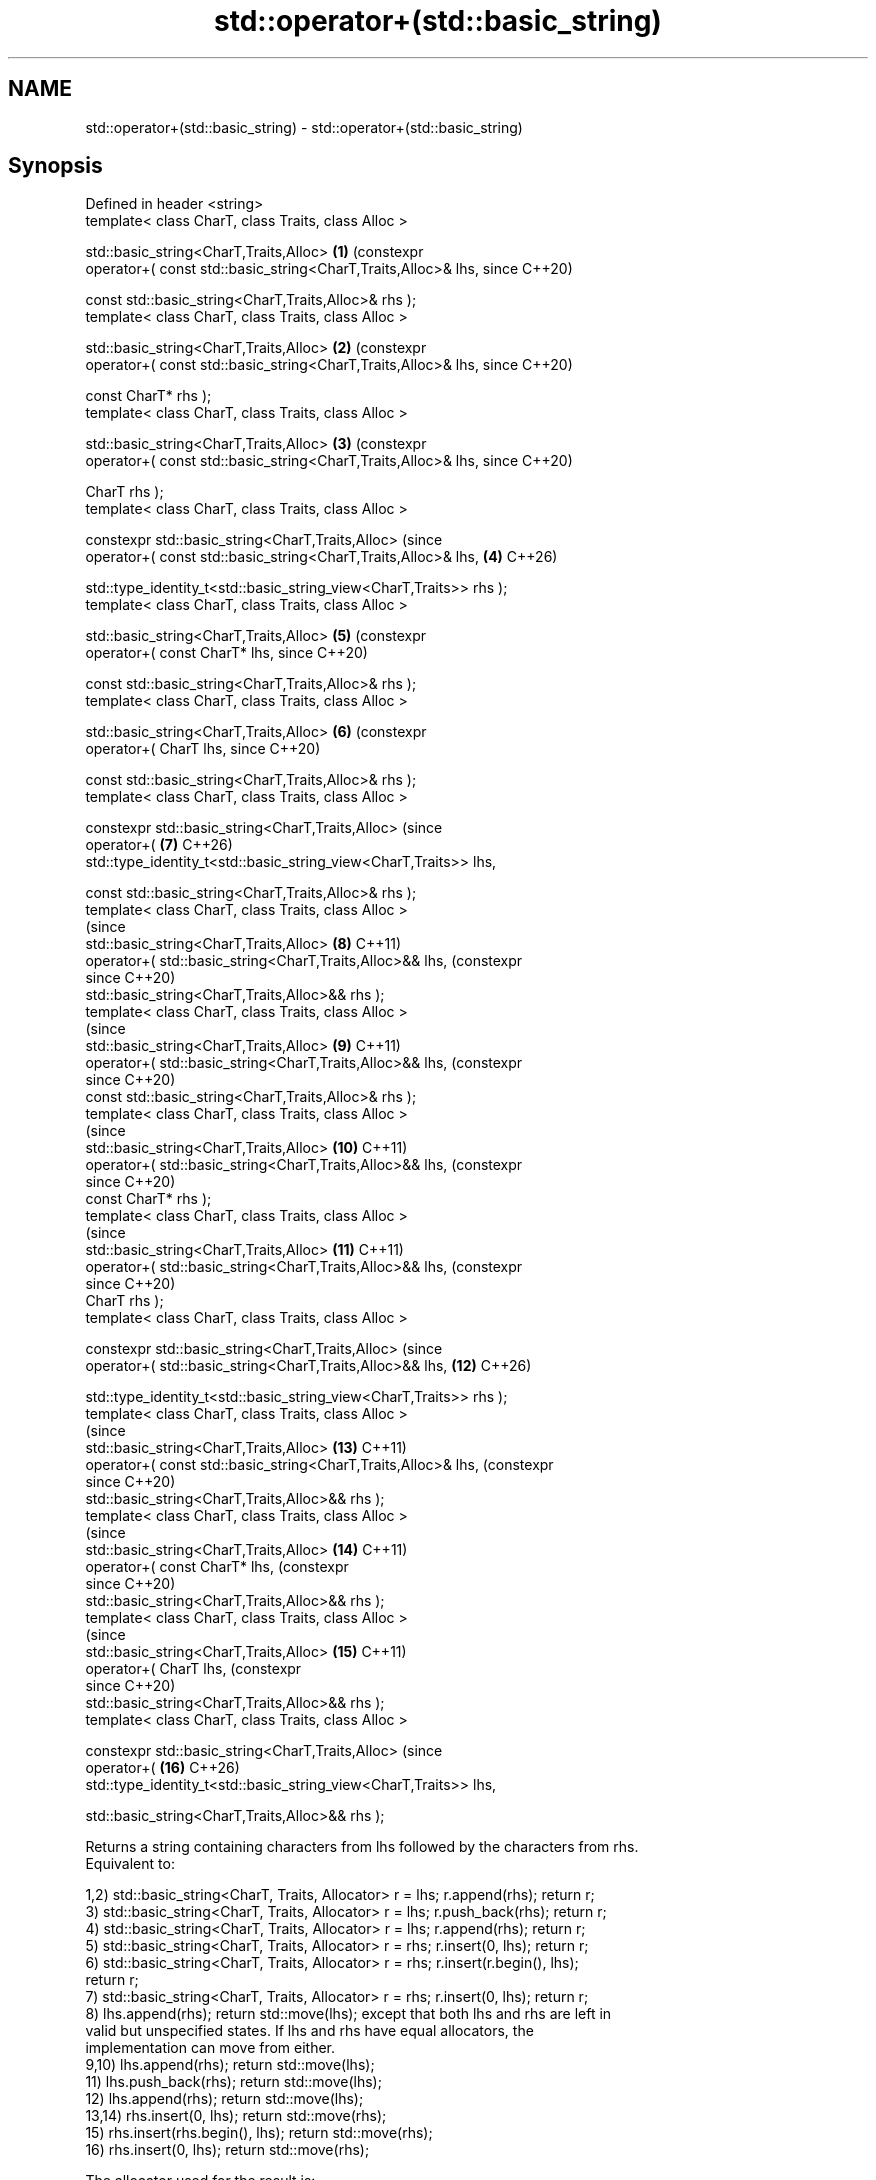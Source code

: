 .TH std::operator+(std::basic_string) 3 "2024.06.10" "http://cppreference.com" "C++ Standard Libary"
.SH NAME
std::operator+(std::basic_string) \- std::operator+(std::basic_string)

.SH Synopsis
   Defined in header <string>
   template< class CharT, class Traits, class Alloc >

   std::basic_string<CharT,Traits,Alloc>                              \fB(1)\fP  (constexpr
       operator+( const std::basic_string<CharT,Traits,Alloc>& lhs,        since C++20)

                  const std::basic_string<CharT,Traits,Alloc>& rhs );
   template< class CharT, class Traits, class Alloc >

   std::basic_string<CharT,Traits,Alloc>                              \fB(2)\fP  (constexpr
       operator+( const std::basic_string<CharT,Traits,Alloc>& lhs,        since C++20)

                  const CharT* rhs );
   template< class CharT, class Traits, class Alloc >

   std::basic_string<CharT,Traits,Alloc>                              \fB(3)\fP  (constexpr
       operator+( const std::basic_string<CharT,Traits,Alloc>& lhs,        since C++20)

                  CharT rhs );
   template< class CharT, class Traits, class Alloc >

   constexpr std::basic_string<CharT,Traits,Alloc>                         (since
       operator+( const std::basic_string<CharT,Traits,Alloc>& lhs,   \fB(4)\fP  C++26)


    std::type_identity_t<std::basic_string_view<CharT,Traits>> rhs );
   template< class CharT, class Traits, class Alloc >

   std::basic_string<CharT,Traits,Alloc>                              \fB(5)\fP  (constexpr
       operator+( const CharT* lhs,                                        since C++20)

                  const std::basic_string<CharT,Traits,Alloc>& rhs );
   template< class CharT, class Traits, class Alloc >

   std::basic_string<CharT,Traits,Alloc>                              \fB(6)\fP  (constexpr
       operator+( CharT lhs,                                               since C++20)

                  const std::basic_string<CharT,Traits,Alloc>& rhs );
   template< class CharT, class Traits, class Alloc >

   constexpr std::basic_string<CharT,Traits,Alloc>                         (since
       operator+(                                                     \fB(7)\fP  C++26)
   std::type_identity_t<std::basic_string_view<CharT,Traits>> lhs,

                  const std::basic_string<CharT,Traits,Alloc>& rhs );
   template< class CharT, class Traits, class Alloc >
                                                                           (since
   std::basic_string<CharT,Traits,Alloc>                              \fB(8)\fP  C++11)
       operator+( std::basic_string<CharT,Traits,Alloc>&& lhs,             (constexpr
                                                                           since C++20)
                  std::basic_string<CharT,Traits,Alloc>&& rhs );
   template< class CharT, class Traits, class Alloc >
                                                                           (since
   std::basic_string<CharT,Traits,Alloc>                              \fB(9)\fP  C++11)
       operator+( std::basic_string<CharT,Traits,Alloc>&& lhs,             (constexpr
                                                                           since C++20)
                  const std::basic_string<CharT,Traits,Alloc>& rhs );
   template< class CharT, class Traits, class Alloc >
                                                                           (since
   std::basic_string<CharT,Traits,Alloc>                              \fB(10)\fP C++11)
       operator+( std::basic_string<CharT,Traits,Alloc>&& lhs,             (constexpr
                                                                           since C++20)
                  const CharT* rhs );
   template< class CharT, class Traits, class Alloc >
                                                                           (since
   std::basic_string<CharT,Traits,Alloc>                              \fB(11)\fP C++11)
       operator+( std::basic_string<CharT,Traits,Alloc>&& lhs,             (constexpr
                                                                           since C++20)
                  CharT rhs );
   template< class CharT, class Traits, class Alloc >

   constexpr std::basic_string<CharT,Traits,Alloc>                         (since
       operator+( std::basic_string<CharT,Traits,Alloc>&& lhs,        \fB(12)\fP C++26)


    std::type_identity_t<std::basic_string_view<CharT,Traits>> rhs );
   template< class CharT, class Traits, class Alloc >
                                                                           (since
   std::basic_string<CharT,Traits,Alloc>                              \fB(13)\fP C++11)
       operator+( const std::basic_string<CharT,Traits,Alloc>& lhs,        (constexpr
                                                                           since C++20)
                  std::basic_string<CharT,Traits,Alloc>&& rhs );
   template< class CharT, class Traits, class Alloc >
                                                                           (since
   std::basic_string<CharT,Traits,Alloc>                              \fB(14)\fP C++11)
       operator+( const CharT* lhs,                                        (constexpr
                                                                           since C++20)
                  std::basic_string<CharT,Traits,Alloc>&& rhs );
   template< class CharT, class Traits, class Alloc >
                                                                           (since
   std::basic_string<CharT,Traits,Alloc>                              \fB(15)\fP C++11)
       operator+( CharT lhs,                                               (constexpr
                                                                           since C++20)
                  std::basic_string<CharT,Traits,Alloc>&& rhs );
   template< class CharT, class Traits, class Alloc >

   constexpr std::basic_string<CharT,Traits,Alloc>                         (since
       operator+(                                                     \fB(16)\fP C++26)
   std::type_identity_t<std::basic_string_view<CharT,Traits>> lhs,

                  std::basic_string<CharT,Traits,Alloc>&& rhs );

   Returns a string containing characters from lhs followed by the characters from rhs.
   Equivalent to:

   1,2) std::basic_string<CharT, Traits, Allocator> r = lhs; r.append(rhs); return r;
   3) std::basic_string<CharT, Traits, Allocator> r = lhs; r.push_back(rhs); return r;
   4) std::basic_string<CharT, Traits, Allocator> r = lhs; r.append(rhs); return r;
   5) std::basic_string<CharT, Traits, Allocator> r = rhs; r.insert(0, lhs); return r;
   6) std::basic_string<CharT, Traits, Allocator> r = rhs; r.insert(r.begin(), lhs);
   return r;
   7) std::basic_string<CharT, Traits, Allocator> r = rhs; r.insert(0, lhs); return r;
   8) lhs.append(rhs); return std::move(lhs); except that both lhs and rhs are left in
   valid but unspecified states. If lhs and rhs have equal allocators, the
   implementation can move from either.
   9,10) lhs.append(rhs); return std::move(lhs);
   11) lhs.push_back(rhs); return std::move(lhs);
   12) lhs.append(rhs); return std::move(lhs);
   13,14) rhs.insert(0, lhs); return std::move(rhs);
   15) rhs.insert(rhs.begin(), lhs); return std::move(rhs);
   16) rhs.insert(0, lhs); return std::move(rhs);

The allocator used for the result is:

1-4)
std::allocator_traits<Alloc>::select_on_container_copy_construction(lhs.get_allocator())
5-7)
std::allocator_traits<Alloc>::select_on_container_copy_construction(rhs.get_allocator())
8-12) lhs.get_allocator()
13-16) rhs.get_allocator()
                                                                                         (since
In other words:                                                                          C++11)

  * If one operand is a basic_string rvalue, its allocator is used.
  * Otherwise, select_on_container_copy_construction is used on the allocator of the
    lvalue basic_string operand.

In each case, the left operand is preferred when both are basic_strings of the same
value category.

For (8-16), all rvalue basic_string operands are left in valid but unspecified states.

.SH Parameters

         string
   lhs - , string view
         (since C++26), character, or pointer to the first character in a
         null-terminated array
         string
   rhs - , string view
         (since C++26), character, or pointer to the first character in a
         null-terminated array

.SH Return value

   A string containing characters from lhs followed by the characters from rhs
   , using the allocator determined as above
   \fI(since C++11)\fP.

.SH Notes

operator+ should be used with great caution when stateful allocators are involved
(such as when std::pmr::string is used)
\fI(since C++17)\fP. Prior to P1165R1, the allocator used for the result was determined by
historical accident and can vary from overload to overload for no apparent reason.
Moreover, for (1-5), the allocator propagation behavior varies across major standard
library implementations and differs from the behavior depicted in the standard.

Because the allocator used by the result of operator+ is sensitive to value category,
operator+ is not associative with respect to allocator propagation:

using my_string = std::basic_string<char, std::char_traits<char>, my_allocator<char>>;
my_string cat();
const my_string& dog();                                                                     (since
                                                                                            C++11)
my_string meow = /* ... */, woof = /* ... */;
meow + cat() + /* ... */; // uses select_on_container_copy_construction on meow's allocator
woof + dog() + /* ... */; // uses allocator of dog()'s return value instead

meow + woof + meow; // uses select_on_container_copy_construction on meow's allocator
meow + (woof + meow); // uses SOCCC on woof's allocator instead

For a chain of operator+ invocations, the allocator used for the ultimate result may be
controlled by prepending an rvalue basic_string with the desired allocator:

// use my_favorite_allocator for the final result
my_string(my_favorite_allocator) + meow + woof + cat() + dog();

For better and portable control over allocators, member functions like append, insert, and
operator+= should be used on a result string constructed with the desired allocator.

   The usage of std::type_identity_t as parameter in overloads \fB(4)\fP, \fB(7)\fP, \fB(12)\fP,
   and \fB(16)\fP ensures that an object of type std::basic_string<CharT, Traits,
   Allocator> can always be concatenated to an object of a type T with an
   implicit conversion to std::basic_string_view<CharT, Traits>, and vice versa, (since
   as per overload resolution rules.                                             C++26)

    Feature-test macro   Value    Std                   Feature
   __cpp_lib_string_view 202403 (C++26) Concatenation of strings and string
                                        views, overloads \fB(4)\fP, \fB(7)\fP, \fB(12)\fP, \fB(16)\fP

.SH Example


// Run this code

 #include <iostream>
 #include <string>
 #include <string_view>

 int main()
 {
     std::string s1 = "Hello";
     std::string s2 = "world";
     const char* end = "!\\n";
     std::cout << s1 + ' ' + s2 + end;

     std::string_view water{" Water"};
     #if __cpp_lib_string_view >= 202403
     std::cout << s1 + water + s2 << end; // overload (4), then (1)
     #else
     std::cout << s1 + std::string(water) + s2 << end; // OK, but less efficient
     #endif
 }

.SH Output:

 Hello world!
 Hello Waterworld!

   Defect reports

   The following behavior-changing defect reports were applied retroactively to
   previously published C++ standards.

     DR    Applied to            Behavior as published               Correct behavior
   P1165R1 C++11      allocator propagation is haphazard and       made more consistent
                      inconsistent

.SH See also

   operator+= appends characters to the end
              \fI(public member function)\fP
   append     appends characters to the end
              \fI(public member function)\fP
   insert     inserts characters
              \fI(public member function)\fP
